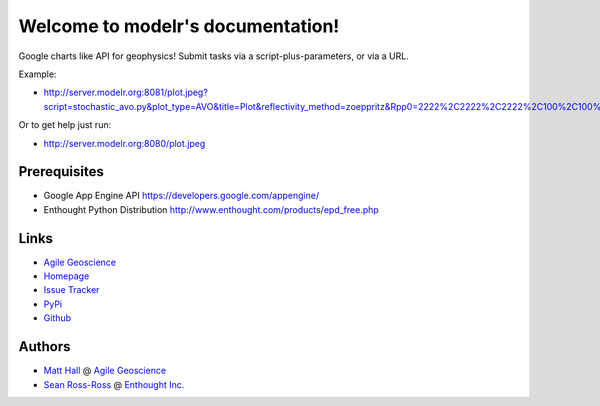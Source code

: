 Welcome to modelr's documentation!
==================================

Google charts like API for geophysics! Submit tasks via a script-plus-parameters, or via a URL. 

Example: 

* `<http://server.modelr.org:8081/plot.jpeg?script=stochastic_avo.py&plot_type=AVO&title=Plot&reflectivity_method=zoeppritz&Rpp0=2222%2C2222%2C2222%2C100%2C100%2C100&Rpp1=1500%2C1500%2C1500%2C10%2C50%2C100&iterations=1000>`_
Or to get help just run:

* `<http://server.modelr.org:8080/plot.jpeg>`_

Prerequisites
++++++++++++++++

* Google App Engine  API `<https://developers.google.com/appengine/>`_
* Enthought Python Distribution `<http://www.enthought.com/products/epd_free.php>`_

Links
+++++++++++

* `Agile Geoscience <http://www.agilegeoscience.com>`_
* `Homepage <http://agile-geoscience.github.com/modelr/>`_
* `Issue Tracker <https://github.com/agile-geoscience/modelr/issues/>`_


* `PyPi <http://pypi.python.org/pypi/modelr/>`_
* `Github <https://github.com/agile-geoscience/modelr>`_


Authors
++++++++++++++++

* `Matt Hall <https://github.com/kwinkunks>`_ @ `Agile Geoscience <http://www.agilegeoscience.com>`_
* `Sean Ross-Ross <https://github.com/srossross>`_ @ `Enthought Inc. <http://www.enthought.com>`_ 
